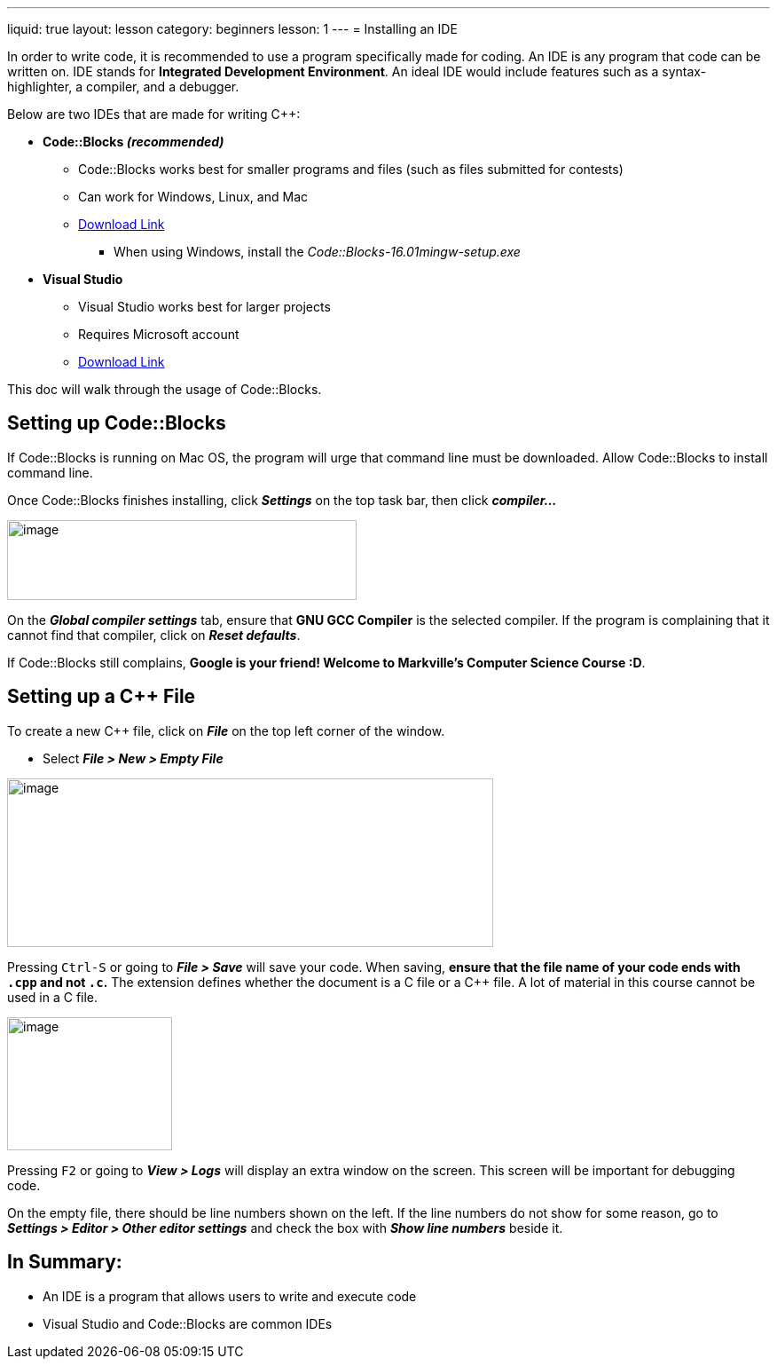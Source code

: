 ---
liquid: true
layout: lesson
category: beginners
lesson: 1
---
= Installing an IDE

In order to write code, it is recommended to use a program specifically
made for coding. An IDE is any program that code can be written on. IDE
stands for *Integrated Development Environment*. An ideal IDE would
include features such as a syntax-highlighter, a compiler, and a
debugger.

Below are two IDEs that are made for writing {cpp}:

* *Code::Blocks _(recommended)_*

** Code::Blocks works best for smaller programs and files (such as files
submitted for contests)

** Can work for Windows, Linux, and Mac

** http://www.codeblocks.org/downloads/26[Download Link]

*** When using Windows, install the _Code::Blocks-16.01mingw-setup.exe_

* *Visual Studio*

** Visual Studio works best for larger projects

** Requires Microsoft account

** https://www.visualstudio.com/downloads/[Download Link]

This doc will walk through the usage of Code::Blocks.

== Setting up Code::Blocks

If Code::Blocks is running on Mac OS, the program will urge that command
line must be downloaded. Allow Code::Blocks to install command line.

Once Code::Blocks finishes installing, click *_Settings_* on the top
task bar, then click *_compiler..._*

[.right.text-center]
image::media/image3.png[image,width=394,height=90]

On the *_Global compiler settings_* tab, ensure that *GNU GCC Compiler*
is the selected compiler. If the program is complaining that it cannot
find that compiler, click on *_Reset defaults_*.

If Code::Blocks still complains, *Google is your friend! Welcome to
Markville's Computer Science Course :D*.

== Setting up a {cpp} File

To create a new {cpp} file, click on *_File_* on the top left corner of
the window.

* Select *_File > New > Empty File_*

image::media/image4.png[image,width=548,height=190]

Pressing pass:[<kbd>Ctrl-S</kbd>] or going to *_File > Save_* will save your code. When
saving, *ensure that the file name of your code ends with `.cpp` and not
`.c`.* The extension defines whether the document is a C file or a {cpp}
file. A lot of material in this course cannot be used in a C file.

[.right.text-center]
image::media/image6.png[image,width=186,height=150]

Pressing pass:[<kbd>F2</kbd>] or going to *_View > Logs_* will display an extra window on
the screen. This screen will be important for debugging code.

On the empty file, there should be line numbers shown on the left. If
the line numbers do not show for some reason, go to *_Settings > Editor
> Other editor settings_* and check the box with *_Show line numbers_*
beside it.

== In Summary:

* An IDE is a program that allows users to write and execute code

* Visual Studio and Code::Blocks are common IDEs

